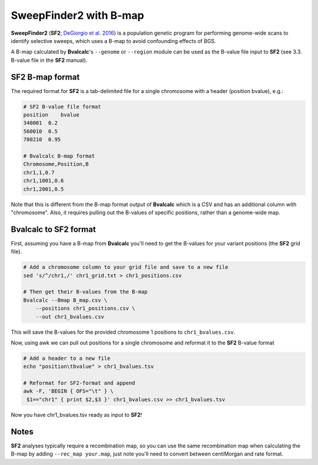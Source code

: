SweepFinder2 with B-map
============================

**SweepFinder2** (**SF2**; `DeGiorgio et al. 2016 <https://degiorgiogroup.fau.edu/sf2.html>`_) is a population genetic program for performing genome-wide scans to identify selective sweeps, which uses a B-map to avoid confounding effects of BGS.

A B-map calculated by **Bvalcalc**'s ``--genome`` or ``--region`` module can be used as the B-value file input to **SF2** (see 3.3. B-value file in the **SF2** manual).

SF2 B-map format
---------------------

The required format for **SF2** is a tab-delimited file for a single chromosome with a header (position   bvalue), e.g.:

.. code-block:: console

    # SF2 B-value file format
    position    bvalue
    340001  0.2
    560010  0.5
    780210  0.95

    # Bvalcalc B-map format
    Chromosome,Position,B
    chr1,1,0.7
    chr1,1001,0.6
    chr1,2001,0.5

Note that this is different from the B-map format output of **Bvalcalc** which is a CSV and has an additional column with "chromosome". Also, it requires pulling out the B-values of specific positions, rather than a genome-wide map.

Bvalcalc to SF2 format
-------------------------

First, assuming you have a B-map from **Bvalcalc** you'll need to get the B-values for your variant positions (the **SF2** grid file).

.. code-block:: bash

    # Add a chromosome column to your grid file and save to a new file
    sed 's/^/chr1,/' chr1_grid.txt > chr1_positions.csv

    # Then get their B-values from the B-map
    Bvalcalc --Bmap B_map.csv \
        --positions chr1_positions.csv \
        --out chr1_bvalues.csv

This will save the B-values for the provided chromosome 1 positions to ``chr1_bvalues.csv``. 

Now, using awk we can pull out positions for a single chromosome and reformat it to the **SF2** B-value format

.. code-block:: bash

    # Add a header to a new file
    echo "position\tbvalue" > chr1_bvalues.tsv
    
    # Reformat for SF2-format and append
    awk -F, 'BEGIN { OFS="\t" } \
     $1=="chr1" { print $2,$3 }' chr1_bvalues.csv >> chr1_bvalues.tsv

Now you have chr1_bvalues.tsv ready as input to **SF2**!

Notes
------

**SF2** analyses typically require a recombination map, so you can use the same recombination map when calculating the B-map by adding ``--rec_map your.map``, just note you'll need to convert between centiMorgan and rate format.


